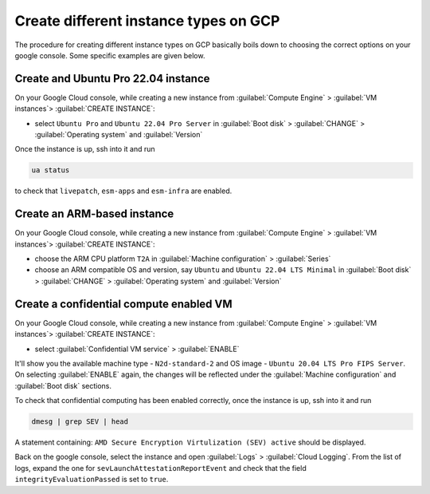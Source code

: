Create different instance types on GCP
======================================

The procedure for creating different instance types on GCP basically boils down to choosing the correct options on your google console. Some specific examples are given below.

.. _create_Ubuntu_Pro:
Create and Ubuntu Pro 22.04 instance
------------------------------------

On your Google Cloud console, while creating a new instance from :guilabel:`Compute Engine` > :guilabel:`VM instances`> :guilabel:`CREATE INSTANCE`:

* select ``Ubuntu Pro`` and ``Ubuntu 22.04 Pro Server`` in :guilabel:`Boot disk` > :guilabel:`CHANGE` > :guilabel:`Operating system` and :guilabel:`Version`

Once the instance is up, ssh into it and run

.. code::

   ua status

to check that ``livepatch``, ``esm-apps`` and ``esm-infra`` are enabled.



Create an ARM-based instance
----------------------------

On your Google Cloud console, while creating a new instance from :guilabel:`Compute Engine` > :guilabel:`VM instances`> :guilabel:`CREATE INSTANCE`:

* choose the ARM CPU platform ``T2A`` in :guilabel:`Machine configuration` > :guilabel:`Series`
* choose an ARM compatible OS and version, say ``Ubuntu`` and ``Ubuntu 22.04 LTS Minimal`` in :guilabel:`Boot disk` > :guilabel:`CHANGE` > :guilabel:`Operating system` and :guilabel:`Version` 



Create a confidential compute enabled VM
----------------------------------------

On your Google Cloud console, while creating a new instance from :guilabel:`Compute Engine` > :guilabel:`VM instances`> :guilabel:`CREATE INSTANCE`:

* select :guilabel:`Confidential VM service` > :guilabel:`ENABLE`

It'll show you the available machine type - ``N2d-standard-2`` and OS image - ``Ubuntu 20.04 LTS Pro FIPS Server``. On selecting :guilabel:`ENABLE` again, the changes will be reflected under the :guilabel:`Machine configuration` and :guilabel:`Boot disk` sections.

To check that confidential computing has been enabled correctly, once the instance is up, ssh into it and run

.. code::
   
   dmesg | grep SEV | head

A statement containing: ``AMD Secure Encryption Virtulization (SEV) active`` should be displayed. 

Back on the google console, select the instance and open :guilabel:`Logs` > :guilabel:`Cloud Logging`. From the list of logs, expand the one for ``sevLaunchAttestationReportEvent`` and check that the field ``integrityEvaluationPassed`` is set to ``true``.


